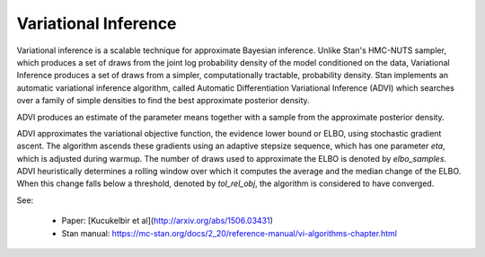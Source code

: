 Variational Inference
=====================

Variational inference is a scalable technique for approximate Bayesian inference.
Unlike Stan's HMC-NUTS sampler, which produces a set of draws from the joint log
probability density of the model conditioned on the data, Variational Inference
produces a set of draws from a simpler, computationally tractable, probability density.
Stan implements an automatic variational inference algorithm,
called Automatic Differentiation Variational Inference (ADVI)
which searches over a family of simple densities to find the best
approximate posterior density.

ADVI produces an estimate of the parameter means together with a sample
from the approximate posterior density.

ADVI approximates the variational objective function, the evidence lower bound or ELBO,
using stochastic gradient ascent.
The algorithm ascends these gradients using an adaptive stepsize sequence,
which has one parameter `eta`, which is adjusted during warmup.
The number of draws used to approximate the ELBO is denoted by `elbo_samples`. 
ADVI heuristically determines a rolling window over which it computes
the average and the median change of the ELBO.
When this change falls below a threshold, denoted by `tol_rel_obj`,
the algorithm is considered to have converged.

See:

 - Paper:  [Kucukelbir et al](http://arxiv.org/abs/1506.03431)
 - Stan manual:  https://mc-stan.org/docs/2_20/reference-manual/vi-algorithms-chapter.html












